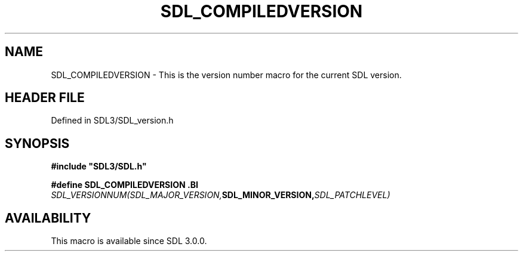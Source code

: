 .\" This manpage content is licensed under Creative Commons
.\"  Attribution 4.0 International (CC BY 4.0)
.\"   https://creativecommons.org/licenses/by/4.0/
.\" This manpage was generated from SDL's wiki page for SDL_COMPILEDVERSION:
.\"   https://wiki.libsdl.org/SDL_COMPILEDVERSION
.\" Generated with SDL/build-scripts/wikiheaders.pl
.\"  revision SDL-3.1.2-no-vcs
.\" Please report issues in this manpage's content at:
.\"   https://github.com/libsdl-org/sdlwiki/issues/new
.\" Please report issues in the generation of this manpage from the wiki at:
.\"   https://github.com/libsdl-org/SDL/issues/new?title=Misgenerated%20manpage%20for%20SDL_COMPILEDVERSION
.\" SDL can be found at https://libsdl.org/
.de URL
\$2 \(laURL: \$1 \(ra\$3
..
.if \n[.g] .mso www.tmac
.TH SDL_COMPILEDVERSION 3 "SDL 3.1.2" "Simple Directmedia Layer" "SDL3 FUNCTIONS"
.SH NAME
SDL_COMPILEDVERSION \- This is the version number macro for the current SDL version\[char46]
.SH HEADER FILE
Defined in SDL3/SDL_version\[char46]h

.SH SYNOPSIS
.nf
.B #include \(dqSDL3/SDL.h\(dq
.PP
.BI "#define SDL_COMPILEDVERSION \
.BI "    SDL_VERSIONNUM(SDL_MAJOR_VERSION, SDL_MINOR_VERSION, SDL_PATCHLEVEL)
.fi
.SH AVAILABILITY
This macro is available since SDL 3\[char46]0\[char46]0\[char46]


